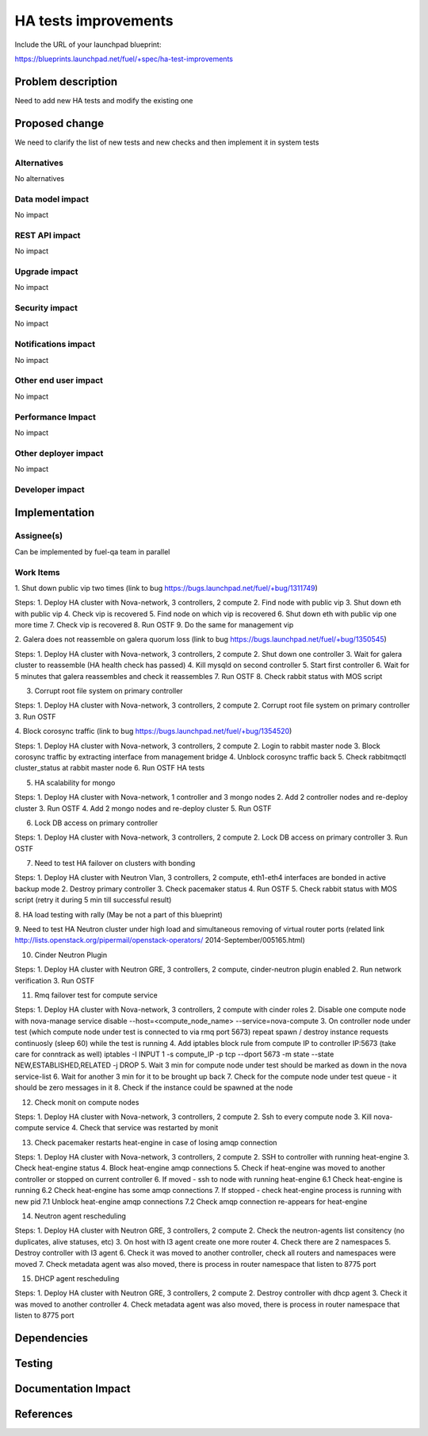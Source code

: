  
==========================================
HA tests improvements
==========================================

Include the URL of your launchpad blueprint:

https://blueprints.launchpad.net/fuel/+spec/ha-test-improvements



Problem description
===================

Need to add new HA tests and modify the existing one


Proposed change
===============

We need to clarify the list of new tests and new checks
and then implement it in system tests

Alternatives
------------

No alternatives

Data model impact
-----------------

No impact

REST API impact
---------------

No impact

Upgrade impact
--------------

No impact

Security impact
---------------

No impact

Notifications impact
--------------------

No impact

Other end user impact
---------------------

No impact

Performance Impact
------------------

No impact

Other deployer impact
---------------------

No impact

Developer impact
----------------

Implementation
==============

Assignee(s)
-----------

Can be implemented by fuel-qa team in parallel

Work Items
----------

1. Shut down public vip two times
(link to bug https://bugs.launchpad.net/fuel/+bug/1311749)

Steps:
1. Deploy HA cluster with Nova-network, 3 controllers, 2 compute
2. Find node with public vip
3. Shut down eth with public vip
4. Check vip is recovered
5. Find node on which vip is recovered
6. Shut down eth with public vip one more time
7. Check vip is recovered
8. Run OSTF
9. Do the same for management vip

2. Galera does not reassemble on galera quorum loss
(link to bug https://bugs.launchpad.net/fuel/+bug/1350545) 

Steps:
1. Deploy HA cluster with Nova-network, 3 controllers, 2 compute
2. Shut down one controller
3. Wait for galera cluster to reassemble (HA health check has passed)
4. Kill mysqld on second controller
5. Start first controller
6. Wait for 5 minutes that galera reassembles and check it reassembles
7. Run OSTF
8. Check rabbit status with MOS script

3. Corrupt root file system on primary controller

Steps:
1. Deploy HA cluster with Nova-network, 3 controllers, 2 compute
2. Corrupt root file system on primary controller
3. Run OSTF

4. Block corosync traffic
(link to bug https://bugs.launchpad.net/fuel/+bug/1354520)

Steps:
1. Deploy HA cluster with Nova-network, 3 controllers, 2 compute
2. Login to rabbit master node
3. Block corosync traffic by extracting interface from management bridge
4. Unblock corosync traffic back
5. Check rabbitmqctl cluster_status at rabbit master node
6. Run OSTF HA tests

5. HA scalability for mongo

Steps:
1. Deploy HA cluster with Nova-network, 1 controller and 3 mongo nodes
2. Add 2 controller nodes and re-deploy cluster
3. Run OSTF
4. Add 2 mongo nodes and re-deploy cluster
5. Run OSTF

6. Lock DB access on primary controller

Steps:
1. Deploy HA cluster with Nova-network, 3 controllers, 2 compute
2. Lock DB access on primary controller
3. Run OSTF

7. Need to test HA failover on clusters with bonding

Steps:
1. Deploy HA cluster with Neutron Vlan, 3 controllers, 2 compute,
eth1-eth4 interfaces are bonded in active backup mode
2. Destroy primary controller
3. Check pacemaker status
4. Run OSTF
5. Check rabbit status with MOS script
(retry it during 5 min till successful result)

8. HA load testing with rally
(May be not a part of this blueprint)

9. Need to test HA Neutron cluster under high load and simultaneous
removing of virtual router ports
(related link http://lists.openstack.org/pipermail/openstack-operators/
2014-September/005165.html)

10. Cinder Neutron Plugin

Steps:
1. Deploy HA cluster with Neutron GRE, 3 controllers, 2 compute,
cinder-neutron plugin enabled
2. Run network verification
3. Run OSTF

11. Rmq failover test for compute service

Steps:
1. Deploy HA cluster with Nova-network, 3 controllers,
2 compute with cinder roles
2. Disable one compute node with
nova-manage service disable --host=<compute_node_name> --service=nova-compute
3. On controller node under test (which compute node under test is connected
to via rmq port 5673) repeat spawn / destroy instance requests continuosly
(sleep 60) while the test is running
4. Add iptables block rule from compute IP to controller IP:5673
(take care for conntrack as well)
iptables -I INPUT 1 -s compute_IP -p tcp --dport 5673 -m state
--state NEW,ESTABLISHED,RELATED -j DROP
5. Wait 3 min for compute node under test should be marked as down
in the nova service-list
6. Wait for another 3 min for it to be brought up back
7. Check for the compute node under test queue - it should be zero messages
in it
8. Check if the instance could be spawned at the node

12. Check monit on compute nodes

Steps:
1. Deploy HA cluster with Nova-network, 3 controllers, 2 compute
2. Ssh to every compute node
3. Kill nova-compute service
4. Check that service was restarted by monit

13. Check pacemaker restarts heat-engine in case of losing amqp connection

Steps:
1. Deploy HA cluster with Nova-network, 3 controllers, 2 compute
2. SSH to controller with running heat-engine
3. Check heat-engine status
4. Block heat-engine amqp connections
5. Check if heat-engine was moved to another controller or stopped
on current controller
6. If moved - ssh to node with running heat-engine
6.1 Check heat-engine is running
6.2 Check heat-engine has some amqp connections
7. If stopped - check heat-engine process is running with new pid
7.1 Unblock heat-engine amqp connections
7.2 Check amqp connection re-appears for heat-engine


14. Neutron agent rescheduling

Steps:
1. Deploy HA cluster with Neutron GRE, 3 controllers, 2 compute
2. Check the neutron-agents list consitency (no duplicates,
alive statuses, etc)
3. On host with l3 agent create one more router
4. Check there are 2 namespaces
5. Destroy controller with l3 agent
6. Check it was moved to another controller, check all routers
and namespaces were moved
7. Check metadata agent was also moved, there is process in router
namespace that listen to 8775 port

15. DHCP agent rescheduling

Steps:
1. Deploy HA cluster with Neutron GRE, 3 controllers, 2 compute
2. Destroy controller with dhcp agent
3. Check it was moved to another controller
4. Check metadata agent was also moved, there is process in router
namespace that listen to 8775 port

Dependencies
============



Testing
=======



Documentation Impact
====================



References
==========


